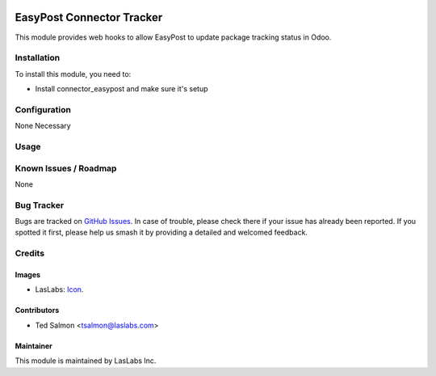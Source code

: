 .. image:: https://img.shields.io/badge/license-AGPL--3-blue.svg
   :target: http://www.gnu.org/licenses/agpl-3.0-standalone.html
   :alt: License: AGPL-3

==========================
EasyPost Connector Tracker
==========================

This module provides web hooks to allow EasyPost to update package tracking
status in Odoo.


Installation
============

To install this module, you need to:

* Install connector_easypost and make sure it's setup


Configuration
=============

None Necessary

Usage
=====


Known Issues / Roadmap
======================

None

Bug Tracker
===========

Bugs are tracked on `GitHub Issues
<https://github.com/laslabs/odoo-connector-easypost/issues>`_.
In case of trouble, please check there if your issue has already been reported.
If you spotted it first, please help us smash it by providing a detailed and
welcomed feedback.

Credits
=======

Images
------

* LasLabs: `Icon <https://repo.laslabs.com/projects/TEM/repos/odoo-module_template/browse/module_name/static/description/icon.svg?raw>`_.

Contributors
------------

* Ted Salmon <tsalmon@laslabs.com>

Maintainer
----------

.. image:: https://laslabs.com/logo.png
   :alt: LasLabs Inc.
   :target: https://laslabs.com

This module is maintained by LasLabs Inc.
